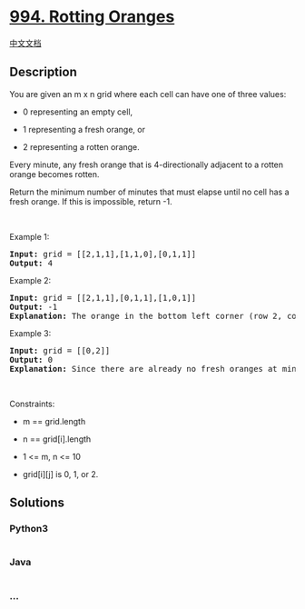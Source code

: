 * [[https://leetcode.com/problems/rotting-oranges][994. Rotting
Oranges]]
  :PROPERTIES:
  :CUSTOM_ID: rotting-oranges
  :END:
[[./solution/0900-0999/0994.Rotting Oranges/README.org][中文文档]]

** Description
   :PROPERTIES:
   :CUSTOM_ID: description
   :END:

#+begin_html
  <p>
#+end_html

You are given an m x n grid where each cell can have one of three
values:

#+begin_html
  </p>
#+end_html

#+begin_html
  <ul>
#+end_html

#+begin_html
  <li>
#+end_html

0 representing an empty cell,

#+begin_html
  </li>
#+end_html

#+begin_html
  <li>
#+end_html

1 representing a fresh orange, or

#+begin_html
  </li>
#+end_html

#+begin_html
  <li>
#+end_html

2 representing a rotten orange.

#+begin_html
  </li>
#+end_html

#+begin_html
  </ul>
#+end_html

#+begin_html
  <p>
#+end_html

Every minute, any fresh orange that is 4-directionally adjacent to a
rotten orange becomes rotten.

#+begin_html
  </p>
#+end_html

#+begin_html
  <p>
#+end_html

Return the minimum number of minutes that must elapse until no cell has
a fresh orange. If this is impossible, return -1.

#+begin_html
  </p>
#+end_html

#+begin_html
  <p>
#+end_html

 

#+begin_html
  </p>
#+end_html

#+begin_html
  <p>
#+end_html

Example 1:

#+begin_html
  </p>
#+end_html

#+begin_html
  <pre>
  <strong>Input:</strong> grid = [[2,1,1],[1,1,0],[0,1,1]]
  <strong>Output:</strong> 4
  </pre>
#+end_html

#+begin_html
  <p>
#+end_html

Example 2:

#+begin_html
  </p>
#+end_html

#+begin_html
  <pre>
  <strong>Input:</strong> grid = [[2,1,1],[0,1,1],[1,0,1]]
  <strong>Output:</strong> -1
  <strong>Explanation:</strong> The orange in the bottom left corner (row 2, column 0) is never rotten, because rotting only happens 4-directionally.
  </pre>
#+end_html

#+begin_html
  <p>
#+end_html

Example 3:

#+begin_html
  </p>
#+end_html

#+begin_html
  <pre>
  <strong>Input:</strong> grid = [[0,2]]
  <strong>Output:</strong> 0
  <strong>Explanation:</strong> Since there are already no fresh oranges at minute 0, the answer is just 0.
  </pre>
#+end_html

#+begin_html
  <p>
#+end_html

 

#+begin_html
  </p>
#+end_html

#+begin_html
  <p>
#+end_html

Constraints:

#+begin_html
  </p>
#+end_html

#+begin_html
  <ul>
#+end_html

#+begin_html
  <li>
#+end_html

m == grid.length

#+begin_html
  </li>
#+end_html

#+begin_html
  <li>
#+end_html

n == grid[i].length

#+begin_html
  </li>
#+end_html

#+begin_html
  <li>
#+end_html

1 <= m, n <= 10

#+begin_html
  </li>
#+end_html

#+begin_html
  <li>
#+end_html

grid[i][j] is 0, 1, or 2.

#+begin_html
  </li>
#+end_html

#+begin_html
  </ul>
#+end_html

** Solutions
   :PROPERTIES:
   :CUSTOM_ID: solutions
   :END:

#+begin_html
  <!-- tabs:start -->
#+end_html

*** *Python3*
    :PROPERTIES:
    :CUSTOM_ID: python3
    :END:
#+begin_src python
#+end_src

*** *Java*
    :PROPERTIES:
    :CUSTOM_ID: java
    :END:
#+begin_src java
#+end_src

*** *...*
    :PROPERTIES:
    :CUSTOM_ID: section
    :END:
#+begin_example
#+end_example

#+begin_html
  <!-- tabs:end -->
#+end_html
